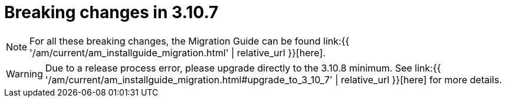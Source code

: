 = Breaking changes in 3.10.7
:page-sidebar: am_3_x_sidebar
:page-permalink: am/current/am_breaking_changes_3.10.7.html
:page-folder: am/installation-guide
:page-layout: am

NOTE: For all these breaking changes, the Migration Guide can be found link:{{ '/am/current/am_installguide_migration.html' | relative_url }}[here].

WARNING: Due to a release process error, please upgrade directly to the 3.10.8 minimum. See link:{{ '/am/current/am_installguide_migration.html#upgrade_to_3_10_7' | relative_url }}[here] for more details.
